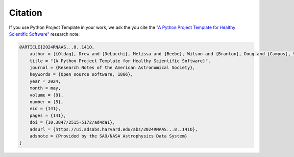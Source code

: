 Citation
===============================================================================

If you use Python Project Template in your work, we ask the you cite the `"A Python Project Template for Healthy Scientific Software" <https://iopscience.iop.org/article/10.3847/2515-5172/ad4da1)>`_ research note:

.. code-block:: text

    @ARTICLE{2024RNAAS...8..141O,
        author = {{Oldag}, Drew and {DeLucchi}, Melissa and {Beebe}, Wilson and {Branton}, Doug and {Campos}, Sandro and {Chandler}, Colin Orion and {Christofferson}, Carl and {Connolly}, Andrew and {Kubica}, Jeremy and {Lynn}, Olivia and {Malanchev}, Konstantin and {Malz}, Alex I. and {Mandelbaum}, Rachel and {McGuire}, Sean and {Wenneman}, Chris},
        title = "{A Python Project Template for Healthy Scientific Software}",
        journal = {Research Notes of the American Astronomical Society},
        keywords = {Open source software, 1866},
        year = 2024,
        month = may,
        volume = {8},
        number = {5},
        eid = {141},
        pages = {141},
        doi = {10.3847/2515-5172/ad4da1},
        adsurl = {https://ui.adsabs.harvard.edu/abs/2024RNAAS...8..141O},
        adsnote = {Provided by the SAO/NASA Astrophysics Data System}
    }